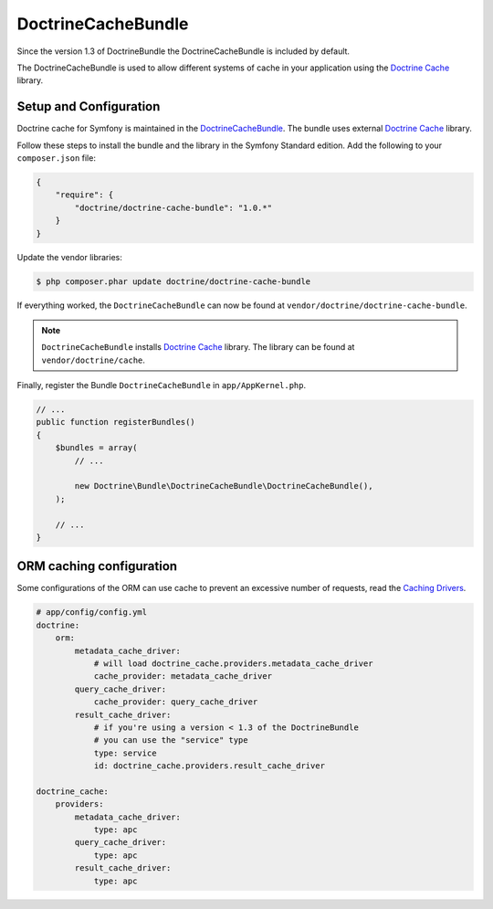 DoctrineCacheBundle
===================

Since the version 1.3 of DoctrineBundle the DoctrineCacheBundle is included by default.

The DoctrineCacheBundle is used to allow different systems of cache in your application using the `Doctrine Cache`_ library.

Setup and Configuration
-----------------------

Doctrine cache for Symfony is maintained in the `DoctrineCacheBundle`_.
The bundle uses external `Doctrine Cache`_ library.

Follow these steps to install the bundle and the library in the Symfony
Standard edition. Add the following to your ``composer.json`` file:

.. code-block:: json

    {
        "require": {
            "doctrine/doctrine-cache-bundle": "1.0.*"
        }
    }

Update the vendor libraries:

.. code-block:: bash

    $ php composer.phar update doctrine/doctrine-cache-bundle

If everything worked, the ``DoctrineCacheBundle`` can now be found
at ``vendor/doctrine/doctrine-cache-bundle``.

.. note::

    ``DoctrineCacheBundle`` installs
    `Doctrine Cache`_ library. The library can be found
    at ``vendor/doctrine/cache``.

Finally, register the Bundle ``DoctrineCacheBundle`` in ``app/AppKernel.php``.

.. code-block:: php

    // ...
    public function registerBundles()
    {
        $bundles = array(
            // ...

            new Doctrine\Bundle\DoctrineCacheBundle\DoctrineCacheBundle(),
        );
    
        // ...
    }

ORM caching configuration
-------------------------

Some configurations of the ORM can use cache to prevent an excessive number of requests, read the `Caching Drivers`_.

.. code-block:: yaml

    # app/config/config.yml
    doctrine:
        orm:
            metadata_cache_driver:
                # will load doctrine_cache.providers.metadata_cache_driver
                cache_provider: metadata_cache_driver
            query_cache_driver:
                cache_provider: query_cache_driver
            result_cache_driver:
                # if you're using a version < 1.3 of the DoctrineBundle
                # you can use the "service" type
                type: service
                id: doctrine_cache.providers.result_cache_driver

    doctrine_cache:
        providers:
            metadata_cache_driver:
                type: apc
            query_cache_driver:
                type: apc
            result_cache_driver:
                type: apc


.. _`Caching Drivers`: http://symfony.com/doc/current/reference/configuration/doctrine.html#caching-drivers
.. _`Doctrine Cache`: http://docs.doctrine-project.org/projects/doctrine-common/en/latest/reference/caching.html